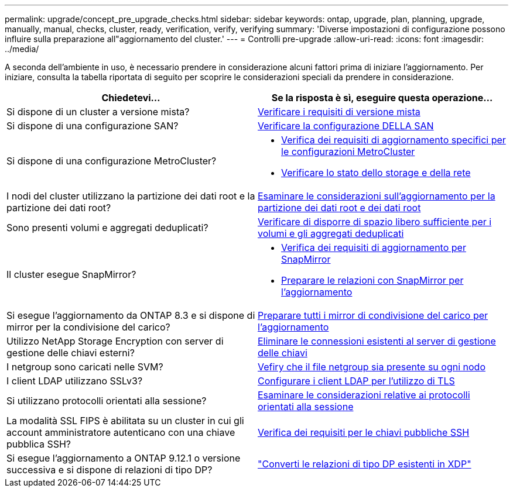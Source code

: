---
permalink: upgrade/concept_pre_upgrade_checks.html 
sidebar: sidebar 
keywords: ontap, upgrade, plan, planning, upgrade, manually, manual, checks, cluster, ready, verification, verify, verifying 
summary: 'Diverse impostazioni di configurazione possono influire sulla preparazione all"aggiornamento del cluster.' 
---
= Controlli pre-upgrade
:allow-uri-read: 
:icons: font
:imagesdir: ../media/


[role="lead"]
A seconda dell'ambiente in uso, è necessario prendere in considerazione alcuni fattori prima di iniziare l'aggiornamento. Per iniziare, consulta la tabella riportata di seguito per scoprire le considerazioni speciali da prendere in considerazione.

[cols="2*"]
|===
| Chiedetevi... | Se la risposta è *sì*, eseguire questa operazione... 


| Si dispone di un cluster a versione mista? | xref:concept_mixed_version_requirements.html[Verificare i requisiti di versione mista] 


| Si dispone di una configurazione SAN? | xref:task_verifying_the_san_configuration.html[Verificare la configurazione DELLA SAN] 


| Si dispone di una configurazione MetroCluster?  a| 
* xref:concept_upgrade_requirements_for_metrocluster_configurations.html[Verifica dei requisiti di aggiornamento specifici per le configurazioni MetroCluster]
* xref:task_verifying_the_networking_and_storage_status_for_metrocluster_cluster_is_ready.html[Verificare lo stato dello storage e della rete]




| I nodi del cluster utilizzano la partizione dei dati root e la partizione dei dati root? | xref:concept_upgrade_considerations_for_root_data_partitioning.html[Esaminare le considerazioni sull'aggiornamento per la partizione dei dati root e dei dati root] 


| Sono presenti volumi e aggregati deduplicati? | xref:task_verifying_that_deduplicated_volumes_and_aggregates_contain_sufficient_free_space.html[Verificare di disporre di spazio libero sufficiente per i volumi e gli aggregati deduplicati] 


| Il cluster esegue SnapMirror?  a| 
* xref:concept_upgrade_requirements_for_snapmirror.html[Verifica dei requisiti di aggiornamento per SnapMirror]
* xref:task_preparing_snapmirror_relationships_for_a_nondisruptive_upgrade_or_downgrade.html[Preparare le relazioni con SnapMirror per l'aggiornamento]




| Si esegue l'aggiornamento da ONTAP 8.3 e si dispone di mirror per la condivisione del carico? | xref:task_preparing_all_load_sharing_mirrors_for_a_major_upgrade.html[Preparare tutti i mirror di condivisione del carico per l'aggiornamento] 


| Utilizzo NetApp Storage Encryption con server di gestione delle chiavi esterni? | xref:task_preparing_to_upgrade_nodes_using_netapp_storage_encryption_with_external_key_management_servers.html[Eliminare le connessioni esistenti al server di gestione delle chiavi] 


| I netgroup sono caricati nelle SVM? | xref:task_verifying_that_the_netgroup_file_is_present_on_all_nodes.html[Vefiry che il file netgroup sia presente su ogni nodo] 


| I client LDAP utilizzano SSLv3? | xref:task_configuring_ldap_clients_to_use_tls_for_highest_security.html[Configurare i client LDAP per l'utilizzo di TLS] 


| Si utilizzano protocolli orientati alla sessione? | xref:concept_considerations_for_session_oriented_protocols.html[Esaminare le considerazioni relative ai protocolli orientati alla sessione] 


| La modalità SSL FIPS è abilitata su un cluster in cui gli account amministratore autenticano con una chiave pubblica SSH? | xref:considerations-authenticate-ssh-public-key-fips-concept.html[Verifica dei requisiti per le chiavi pubbliche SSH] 


| Si esegue l'aggiornamento a ONTAP 9.12.1 o versione successiva e si dispone di relazioni di tipo DP? | link:../data-protection/convert-snapmirror-version-flexible-task.html["Converti le relazioni di tipo DP esistenti in XDP"] 
|===
